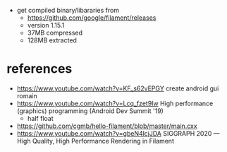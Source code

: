 - get compiled binary/libararies from
  - https://github.com/google/filament/releases
  - version 1.15.1
  - 37MB compressed
  - 128MB extracted

* references
  - https://www.youtube.com/watch?v=KF_s62vEPGY create android gui romain 
  - https://www.youtube.com/watch?v=Lcq_fzet9Iw High performance
    (graphics) programming (Android Dev Summit '19)
    - half float
  - https://github.com/cgmb/hello-filament/blob/master/main.cxx
  - https://www.youtube.com/watch?v=gbeN4lcjJDA SIGGRAPH 2020 — High
    Quality, High Performance Rendering in Filament
